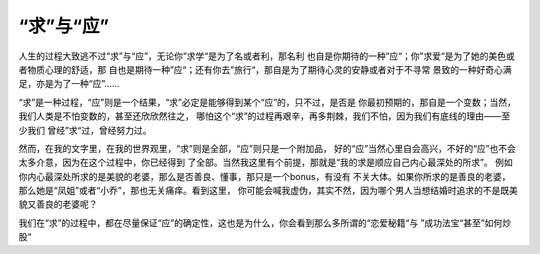 ================
“求”与“应”
================

人生的过程大致逃不过“求”与“应”，无论你”求学“是为了名或者利，那名利
也自是你期待的一种”应“；你”求爱“是为了她的美色或者物质心理的舒适，那
自也是期待一种”应“；还有你去”旅行“，那自是为了期待心灵的安静或者对于不寻常
景致的一种好奇心满足，亦是为了一种“应”……

“求”是一种过程，“应”则是一个结果，“求”必定是能够得到某个“应”的，只不过，是否是
你最初预期的，那自是一个变数；当然，我们人类是不怕变数的，甚至还欣欣然往之，
哪怕这个“求”的过程再艰辛，再多荆棘，我们不怕，因为我们有底线的理由——至少我们
曾经”求“过，曾经努力过。

然而，在我的文字里，在我的世界观里，“求”则是全部，“应”则只是一个附加品，
好的“应”当然心里自会高兴，不好的“应”也不会太多介意，因为在这个过程中，你已经得到
了全部。当然我这里有个前提，那就是“我的求是顺应自己内心最深处的所求”。
例如你内心最深处所求的是美貌的老婆，那么是否善良、懂事，那只是一个bonus，有没有
不关大体。如果你所求的是善良的老婆，那么她是“凤姐”或者“小乔”，那也无关痛痒。看到这里，
你可能会喊我虚伪，其实不然，因为哪个男人当想结婚时追求的不是既美貌又善良的老婆呢？

我们在“求”的过程中，都在尽量保证“应”的确定性，这也是为什么，你会看到那么多所谓的“恋爱秘籍“与
”成功法宝“甚至”如何炒股“


















































































































































































































































































































































































































































































































































































































































































































































































































































































































































































































































































































































































































































































































































































































































































































































































































































































































































































































































































































































































































































































































































































































































































































































































































































































































































































































































































































































































































































































































